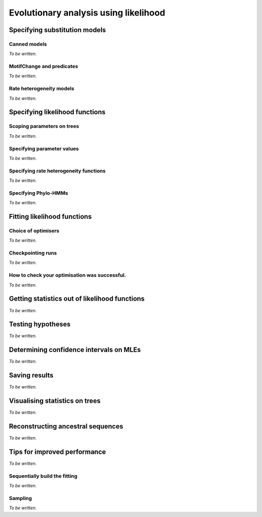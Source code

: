 **************************************
Evolutionary analysis using likelihood
**************************************

Specifying substitution models
==============================

Canned models
-------------

*To be written.*

MotifChange and predicates
--------------------------

*To be written.*

Rate heterogeneity models
-------------------------

*To be written.*

Specifying likelihood functions
===============================

Scoping parameters on trees
---------------------------

*To be written.*

Specifying parameter values
---------------------------

*To be written.*

.. constant, bounds, initial

Specifying rate heterogeneity functions
---------------------------------------

*To be written.*

Specifying Phylo-HMMs
---------------------

*To be written.*

Fitting likelihood functions
============================

Choice of optimisers
--------------------

*To be written.*

Checkpointing runs
------------------

*To be written.*

How to check your optimisation was successful.
----------------------------------------------

*To be written.*

.. Try again, use global optimisation, check maximum numbers of calculations not exceeded.

Getting statistics out of likelihood functions
==============================================

*To be written.*

.. the annotated tree, the tables, getParamValue

Testing hypotheses
==================

*To be written.*

.. LRTs, assuming chisq, bootstrapping, randomisation

Determining confidence intervals on MLEs
========================================

*To be written.*

Saving results
==============

*To be written.*

Visualising statistics on trees
===============================

*To be written.*

Reconstructing ancestral sequences
==================================

*To be written.*

.. most likely ancestors, the complete posterior probabilities

Tips for improved performance
=============================

*To be written.*

Sequentially build the fitting
------------------------------

*To be written.*

.. start with null, then modify lf to alternate. Don't forget to record the values you need.

.. how to specify the alt so it is the null for rate heterogeneity models

Sampling
--------

*To be written.*

.. using a subset of data
